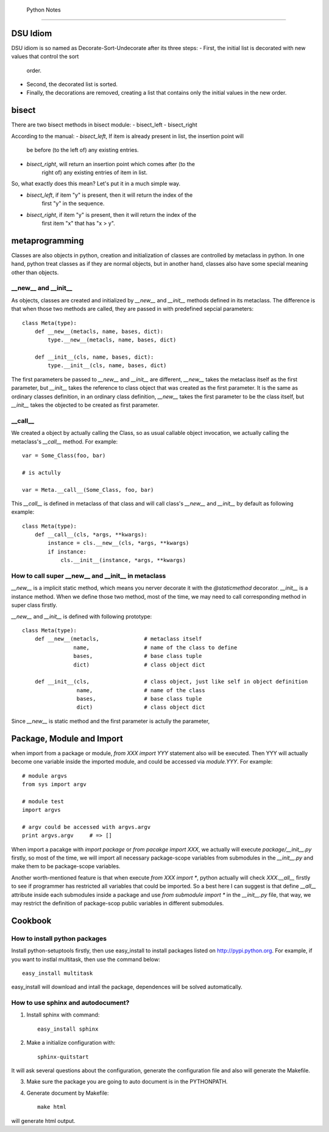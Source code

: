  Python Notes
==============

DSU Idiom
---------

DSU idiom is so named as Decorate-Sort-Undecorate after its three steps:
- First, the initial list is decorated with new values that control the sort
  order.
- Second, the decorated list is sorted.
- Finally, the decorations are removed, creating a list that contains only
  the initial values in the new order.


bisect
------

There are two bisect methods in bisect module:
- bisect_left
- bisect_right

According to the manual:
- `bisect_left`, If item is already present in list, the insertion point will
   be before (to the left of) any existing entries.

- `bisect_right`, will return an insertion point which comes after (to the
   right of) any existing entries of item in list.

So, what exactly does this mean? Let's put it in a much simple way. 

- `bisect_left`, if item "y" is present, then it will return the index of the
   first "y" in the sequence.

- `bisect_right`, if item "y" is present, then it will return the index of the
   first item "x" that has "x > y".

metaprogramming
---------------

Classes are also objects in python, creation and initialization of classes are
controlled by metaclass in python. In one hand, python treat classes as if they
are normal objects, but in another hand, classes also have some special meaning
other than objects.

__new__ and __init__
~~~~~~~~~~~~~~~~~~~~

As objects, classes are created and initialized by `__new__` and `__init__`
methods defined in its metaclass. The difference is that when those two methods
are called, they are passed in with predefined sepcial parameters::

  class Meta(type):
      def __new__(metacls, name, bases, dict):
          type.__new__(metacls, name, bases, dict)
  
      def __init__(cls, name, bases, dict):
          type.__init__(cls, name, bases, dict)

The first parameters be passed to `__new__` and `__init__` are different,
`__new__` takes the metaclass itself as the first parameter, but `__init__`
takes the reference to class object that was created as the first parameter. It
is the same as ordinary classes definition, in an ordinary class definition,
`__new__` takes the first parameter to be the class itself, but `__init__` takes
the objected to be created as first parameter.
    

__call__
~~~~~~~~

We created a object by actually calling the Class, so as usual callable
object invocation, we actually calling the metaclass's `__call__`
method. For example::

    var = Some_Class(foo, bar)

    # is actully 

    var = Meta.__call__(Some_Class, foo, bar)

This `__call__` is defined in metaclass of that class and will call class's
`__new__` and `__init__` by default as following example::
    
  class Meta(type):
      def __call__(cls, *args, **kwargs):
          instance = cls.__new__(cls, *args, **kwargs)
          if instance:
              cls.__init__(instance, *args, **kwargs)


How to call super __new__ and __init__ in metaclass
~~~~~~~~~~~~~~~~~~~~~~~~~~~~~~~~~~~~~~~~~~~~~~~~~~~

`__new__` is a implicit static method, which means you nerver decorate it with
the `@staticmethod` decorator. `__init__` is a instance method. When we define
those two method, most of the time, we may need to call corresponding method in
super class firstly.

`__new__` and `__init__` is defined with following prototype::

    class Meta(type):
        def __new__(metacls,              # metaclass itself
                    name,                 # name of the class to define
                    bases,                # base class tuple
                    dict)                 # class object dict
      
        def __init__(cls,                 # class object, just like self in object definition
                     name,                # name of the class
                     bases,               # base class tuple
                     dict)                # class object dict

Since `__new__` is static method and the first parameter is actully the
parameter,


Package, Module and Import
--------------------------
when import from a package or module, `from XXX import YYY` statement also
will be executed. Then YYY will actually become one variable inside the
imported module, and could be accessed via `module.YYY`. For example::


   # module argvs
   from sys import argv

   # module test
   import argvs
   
   # argv could be accessed with argvs.argv
   print argvs.argv     # => []


When import a pacakge with `import package` or `from pacakge import XXX`, we
actually will execute `package/__init__.py` firstly, so most of the time, we
will import all necessary package-scope variables from submodules in the
`__init__.py` and make them to be package-scope variables.

Another worth-mentioned feature is that when execute `from XXX import *`,
python actually will check `XXX.__all__` firstly to see if programmer has
restricted all variables that could be imported. So a best here I can suggest
is that define `__all__` attribute inside each submodules inside a package
and use `from submodule import *` in the `__init__.py` file, that way, we may
restrict the definition of package-scop public variables in different
submodules. 

Cookbook
--------

How to install python packages
~~~~~~~~~~~~~~~~~~~~~~~~~~~~~~

Install python-setuptools firstly, then use easy_install to install packages
listed on http://pypi.python.org. For example, if you want to instlal multitask,
then use the command below::

   easy_install multitask

easy_install will download and intall the package, dependences will be solved
automatically.



How to use sphinx and autodocument?
~~~~~~~~~~~~~~~~~~~~~~~~~~~~~~~~~~~

1. Install sphinx with command::

      easy_install sphinx

2. Make a initialize configuration with::

    sphinx-quitstart

It will ask several questions about the configuration, generate the
configuration file and also will generate the Makefile.

3. Make sure the package you are going to auto document is in the PYTHONPATH.

4. Generate document by Makefile::

    make html

will generate html output.


